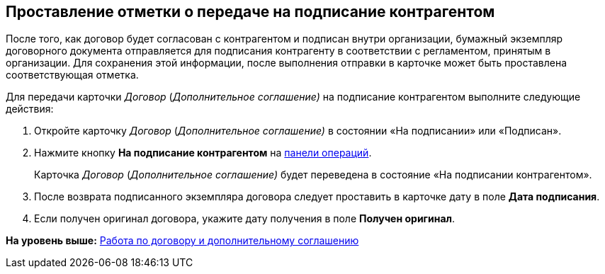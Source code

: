 
== Проставление отметки о передаче на подписание контрагентом

После того, как договор будет согласован с контрагентом и подписан внутри организации, бумажный экземпляр договорного документа отправляется для подписания контрагенту в соответствии с регламентом, принятым в организации. Для сохранения этой информации, после выполнения отправки в карточке может быть проставлена соответствующая отметка.

Для передачи карточки [.dfn .term]_Договор_ ([.dfn .term]_Дополнительное соглашение)_ на подписание контрагентом выполните следующие действия:

[[task_dqt_bdz__steps_lsy_ckd_mk]]
. [.ph .cmd]#Откройте карточку [.dfn .term]_Договор_ ([.dfn .term]_Дополнительное соглашение)_ в состоянии «На подписании» или «Подписан».#
. [.ph .cmd]#Нажмите кнопку [.ph .uicontrol]*На подписание контрагентом* на xref:CardOperations.adoc[панели операций].#
+
Карточка [.dfn .term]_Договор_ ([.dfn .term]_Дополнительное соглашение)_ будет переведена в состояние «На подписании контрагентом».
. [.ph .cmd]#После возврата подписанного экземпляра договора следует проставить в карточке дату в поле [.ph .uicontrol]*Дата подписания*.#
. [.ph .cmd]#Если получен оригинал договора, укажите дату получения в поле [.ph .uicontrol]*Получен оригинал*.#

*На уровень выше:* xref:WorkWithContractsAndSupplementaryAgreemens.adoc[Работа по договору и дополнительному соглашению]
